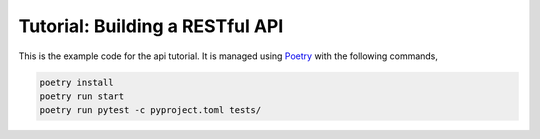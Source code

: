 Tutorial: Building a RESTful API
================================

This is the example code for the api tutorial. It is managed using
`Poetry <https://python-poetry.org>`_ with the following commands,

.. code-block:: console

    poetry install
    poetry run start
    poetry run pytest -c pyproject.toml tests/
